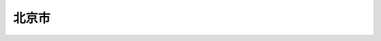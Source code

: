 北京市
=========

.. autosummary::
   :toctree: generated

   lumache

   收发整租信息，请登录高德小程序 `整租 <https://www.gmssl.cn/>`_ 

   收发合租信息，请登录高德小程序，请登录 `合租 <https://www.gmcrt.cn/gmcrt/index.jsp>`_ 
